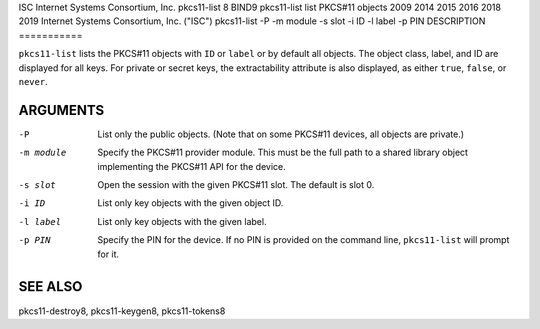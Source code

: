 ISC
Internet Systems Consortium, Inc.
pkcs11-list
8
BIND9
pkcs11-list
list PKCS#11 objects
2009
2014
2015
2016
2018
2019
Internet Systems Consortium, Inc. ("ISC")
pkcs11-list
-P
-m
module
-s
slot
-i
ID
-l
label
-p
PIN
DESCRIPTION
===========

``pkcs11-list`` lists the PKCS#11 objects with ``ID`` or ``label`` or by
default all objects. The object class, label, and ID are displayed for
all keys. For private or secret keys, the extractability attribute is
also displayed, as either ``true``, ``false``, or ``never``.

ARGUMENTS
=========

-P
   List only the public objects. (Note that on some PKCS#11 devices, all
   objects are private.)

-m module
   Specify the PKCS#11 provider module. This must be the full path to a
   shared library object implementing the PKCS#11 API for the device.

-s slot
   Open the session with the given PKCS#11 slot. The default is slot 0.

-i ID
   List only key objects with the given object ID.

-l label
   List only key objects with the given label.

-p PIN
   Specify the PIN for the device. If no PIN is provided on the command
   line, ``pkcs11-list`` will prompt for it.

SEE ALSO
========

pkcs11-destroy8, pkcs11-keygen8, pkcs11-tokens8
